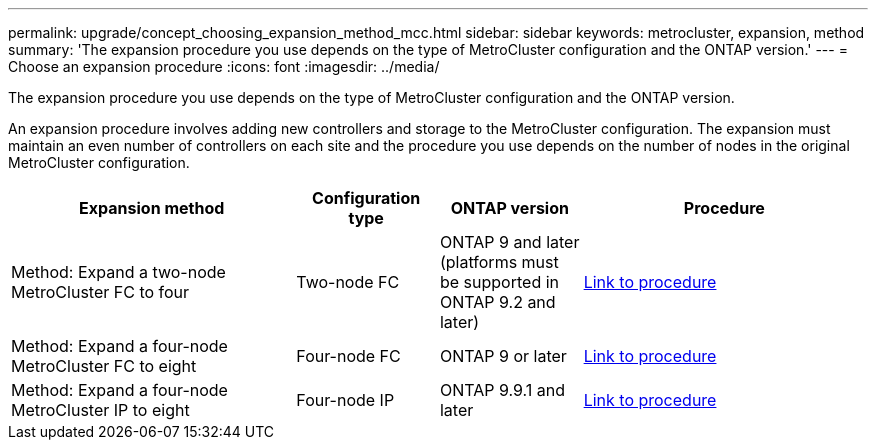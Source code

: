 ---
permalink: upgrade/concept_choosing_expansion_method_mcc.html
sidebar: sidebar
keywords: metrocluster, expansion, method
summary: 'The expansion procedure you use depends on the type of MetroCluster configuration and the ONTAP version.'
---
= Choose an expansion procedure
:icons: font
:imagesdir: ../media/

[.lead]
The expansion procedure you use depends on the type of MetroCluster configuration and the ONTAP version.

An expansion procedure involves adding new controllers and storage to the MetroCluster configuration. The expansion must maintain an even number of controllers on each site and the procedure you use depends on the number of nodes in the original MetroCluster configuration. 

[%header,cols="2,1,1,2"]
|===
a| Expansion method
a| Configuration type
a| ONTAP version
a| Procedure
a|
Method: Expand a two-node MetroCluster FC to four
a|
Two-node FC
a|
ONTAP 9 and later (platforms must be supported in ONTAP 9.2 and later)
a|
link:../upgrade/task_expand_a_two_node_mcc_fc_configuration_to_a_four_node_fc_configuration_supertask.html[Link to procedure]
a|
Method: Expand a four-node MetroCluster FC to eight
a|
Four-node FC
a|
ONTAP 9 or later
a|
link:task_refresh_4n_mcc_ip.html[Link to procedure]
a|
Method: Expand a four-node MetroCluster IP to eight
a|
Four-node IP
a|
ONTAP 9.9.1 and later
a|
link:../upgrade/task_expand_a_four_node_mcc_ip_configuration.html[Link to procedure]
a|

|===

// 2022-DEC-19, BURT 1509650